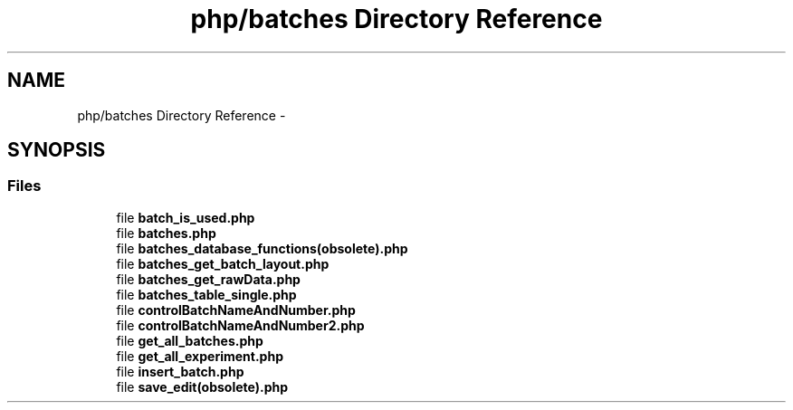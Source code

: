 .TH "php/batches Directory Reference" 3 "Wed Nov 30 2016" "Version V2.0" "PLATO" \" -*- nroff -*-
.ad l
.nh
.SH NAME
php/batches Directory Reference \- 
.SH SYNOPSIS
.br
.PP
.SS "Files"

.in +1c
.ti -1c
.RI "file \fBbatch_is_used\&.php\fP"
.br
.ti -1c
.RI "file \fBbatches\&.php\fP"
.br
.ti -1c
.RI "file \fBbatches_database_functions(obsolete)\&.php\fP"
.br
.ti -1c
.RI "file \fBbatches_get_batch_layout\&.php\fP"
.br
.ti -1c
.RI "file \fBbatches_get_rawData\&.php\fP"
.br
.ti -1c
.RI "file \fBbatches_table_single\&.php\fP"
.br
.ti -1c
.RI "file \fBcontrolBatchNameAndNumber\&.php\fP"
.br
.ti -1c
.RI "file \fBcontrolBatchNameAndNumber2\&.php\fP"
.br
.ti -1c
.RI "file \fBget_all_batches\&.php\fP"
.br
.ti -1c
.RI "file \fBget_all_experiment\&.php\fP"
.br
.ti -1c
.RI "file \fBinsert_batch\&.php\fP"
.br
.ti -1c
.RI "file \fBsave_edit(obsolete)\&.php\fP"
.br
.in -1c
